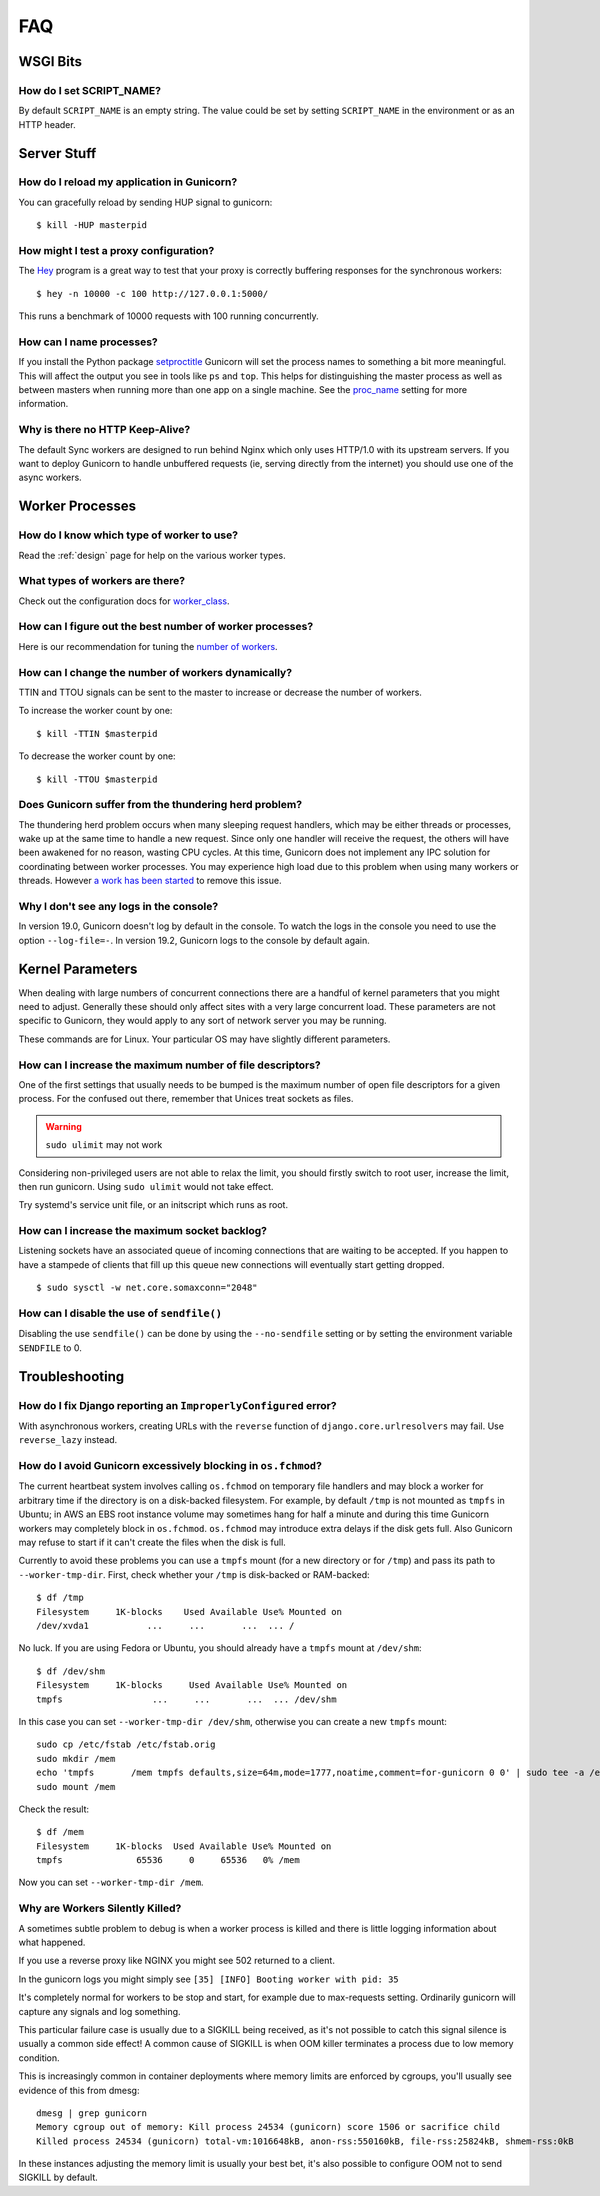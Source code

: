 .. _faq:

===
FAQ
===

WSGI Bits
=========

How do I set SCRIPT_NAME?
-------------------------

By default ``SCRIPT_NAME`` is an empty string. The value could be set by
setting ``SCRIPT_NAME`` in the environment or as an HTTP header.


Server Stuff
============

How do I reload my application in Gunicorn?
-------------------------------------------

You can gracefully reload by sending HUP signal to gunicorn::

    $ kill -HUP masterpid

How might I test a proxy configuration?
---------------------------------------

The Hey_ program is a great way to test that your proxy is correctly
buffering responses for the synchronous workers::

    $ hey -n 10000 -c 100 http://127.0.0.1:5000/

This runs a benchmark of 10000 requests with 100 running concurrently.

How can I name processes?
-------------------------

If you install the Python package setproctitle_ Gunicorn will set the process
names to something a bit more meaningful. This will affect the output you see
in tools like ``ps`` and ``top``. This helps for distinguishing the master
process as well as between masters when running more than one app on a single
machine. See the proc_name_ setting for more information.

Why is there no HTTP Keep-Alive?
--------------------------------

The default Sync workers are designed to run behind Nginx which only uses
HTTP/1.0 with its upstream servers. If you want to deploy Gunicorn to
handle unbuffered requests (ie, serving  directly from the internet)
you should use one of the async workers.

.. _Hey: https://github.com/rakyll/hey
.. _setproctitle: https://pypi.python.org/pypi/setproctitle
.. _proc_name: settings.html#proc-name


Worker Processes
================

How do I know which type of worker to use?
------------------------------------------

Read the :ref:`design` page for help on the various worker types.

What types of workers are there?
--------------------------------

Check out the configuration docs for worker_class_.

How can I figure out the best number of worker processes?
---------------------------------------------------------

Here is our recommendation for tuning the `number of workers`_.

How can I change the number of workers dynamically?
---------------------------------------------------

TTIN and TTOU signals can be sent to the master to increase or decrease
the number of workers.

To increase the worker count by one::

    $ kill -TTIN $masterpid

To decrease the worker count by one::

    $ kill -TTOU $masterpid

Does Gunicorn suffer from the thundering herd problem?
------------------------------------------------------

The thundering herd problem occurs when many sleeping request handlers, which
may be either threads or processes, wake up at the same time to handle a new
request. Since only one handler will receive the request, the others will have
been awakened for no reason, wasting CPU cycles. At this time, Gunicorn does
not implement any IPC solution for coordinating between worker processes. You
may experience high load due to this problem when using many workers or
threads. However `a work has been started
<https://github.com/benoitc/gunicorn/issues/792>`_ to remove this issue.

.. _worker_class: settings.html#worker-class
.. _`number of workers`: design.html#how-many-workers

Why I don't see any logs in the console?
----------------------------------------

In version 19.0, Gunicorn doesn't log by default in the console.
To watch the logs in the console you need to use the option ``--log-file=-``.
In version 19.2, Gunicorn logs to the console by default again.

Kernel Parameters
=================

When dealing with large numbers of concurrent connections there are a handful
of kernel parameters that you might need to adjust. Generally these should only
affect sites with a very large concurrent load. These parameters are not
specific to Gunicorn, they would apply to any sort of network server you may be
running.

These commands are for Linux. Your particular OS may have slightly different
parameters.

How can I increase the maximum number of file descriptors?
----------------------------------------------------------

One of the first settings that usually needs to be bumped is the maximum number
of open file descriptors for a given process. For the confused out there,
remember that Unices treat sockets as files.

.. warning:: ``sudo ulimit`` may not work

Considering non-privileged users are not able to relax the limit, you should
firstly switch to root user, increase the limit, then run gunicorn. Using ``sudo
ulimit`` would not take effect.

Try systemd's service unit file, or an initscript which runs as root.

How can I increase the maximum socket backlog?
----------------------------------------------

Listening sockets have an associated queue of incoming connections that are
waiting to be accepted. If you happen to have a stampede of clients that fill
up this queue new connections will eventually start getting dropped.

::

    $ sudo sysctl -w net.core.somaxconn="2048"

How can I disable the use of ``sendfile()``
-------------------------------------------

Disabling the use ``sendfile()`` can be done by using the ``--no-sendfile``
setting or by setting the environment variable ``SENDFILE`` to 0.



Troubleshooting
===============

How do I fix Django reporting an ``ImproperlyConfigured`` error?
----------------------------------------------------------------

With asynchronous workers, creating URLs with the ``reverse`` function of
``django.core.urlresolvers`` may fail. Use ``reverse_lazy`` instead.

.. _blocking-os-fchmod:

How do I avoid Gunicorn excessively blocking in ``os.fchmod``?
--------------------------------------------------------------

The current heartbeat system involves calling ``os.fchmod`` on temporary file
handlers and may block a worker for arbitrary time if the directory is on a
disk-backed filesystem. For example, by default ``/tmp`` is not mounted as
``tmpfs`` in Ubuntu; in AWS an EBS root instance volume may sometimes hang for
half a minute and during this time Gunicorn workers may completely block in
``os.fchmod``. ``os.fchmod`` may introduce extra delays if the disk gets full.
Also Gunicorn may refuse to start if it can't create the files when the disk is
full.

Currently to avoid these problems you can use a ``tmpfs`` mount (for a new
directory or for ``/tmp``) and pass its path to ``--worker-tmp-dir``. First,
check whether your ``/tmp`` is disk-backed or RAM-backed::

    $ df /tmp
    Filesystem     1K-blocks    Used Available Use% Mounted on
    /dev/xvda1           ...     ...       ...  ... /

No luck. If you are using Fedora or Ubuntu, you should already have a ``tmpfs``
mount at ``/dev/shm``::

    $ df /dev/shm
    Filesystem     1K-blocks     Used Available Use% Mounted on
    tmpfs                 ...     ...       ...  ... /dev/shm

In this case you can set ``--worker-tmp-dir /dev/shm``, otherwise you can
create a new ``tmpfs`` mount::

    sudo cp /etc/fstab /etc/fstab.orig
    sudo mkdir /mem
    echo 'tmpfs       /mem tmpfs defaults,size=64m,mode=1777,noatime,comment=for-gunicorn 0 0' | sudo tee -a /etc/fstab
    sudo mount /mem

Check the result::

    $ df /mem
    Filesystem     1K-blocks  Used Available Use% Mounted on
    tmpfs              65536     0     65536   0% /mem

Now you can set ``--worker-tmp-dir /mem``.

Why are Workers Silently Killed?
--------------------------------------------------------------

A sometimes subtle problem to debug is when a worker process is killed and there
is little logging information about what happened.

If you use a reverse proxy like NGINX you might see 502 returned to a client.

In the gunicorn logs you might simply see ``[35] [INFO] Booting worker with pid: 35``

It's completely normal for workers to be stop and start, for example due to
max-requests setting. Ordinarily gunicorn will capture any signals and log something.

This particular failure case is usually due to a SIGKILL being received, as it's
not possible to catch this signal silence is usually a common side effect! A common
cause of SIGKILL is when OOM killer terminates a process due to low memory condition.

This is increasingly common in container deployments where memory limits are enforced
by cgroups, you'll usually see evidence of this from dmesg::

    dmesg | grep gunicorn
    Memory cgroup out of memory: Kill process 24534 (gunicorn) score 1506 or sacrifice child
    Killed process 24534 (gunicorn) total-vm:1016648kB, anon-rss:550160kB, file-rss:25824kB, shmem-rss:0kB

In these instances adjusting the memory limit is usually your best bet, it's also possible
to configure OOM not to send SIGKILL by default.
